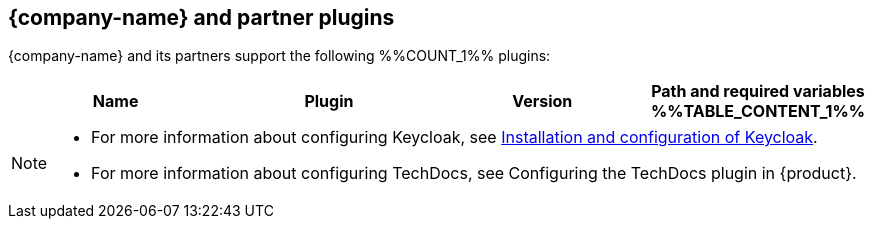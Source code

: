 // This page is generated! Do not edit the .adoc file, but instead run rhdh-supported-plugins.sh to regen this page from the latest plugin metadata.
// cd /path/to/rhdh-documentation; ./modules/dynamic-plugins/rhdh-supported-plugins.sh; ./build/scripts/build.sh; google-chrome titles-generated/main/plugin-rhdh/index.html

== {company-name} and partner plugins

{company-name} and its partners support the following %%COUNT_1%% plugins:

[%header,cols=4*]
|===
|*Name* |*Plugin* |*Version* |*Path and required variables*
%%TABLE_CONTENT_1%%
|===

[NOTE]
====
* For more information about configuring Keycloak, see xref:rhdh-keycloak_{context}[Installation and configuration of Keycloak].

* For more information about configuring TechDocs, see Configuring the TechDocs plugin in {product}.
====
